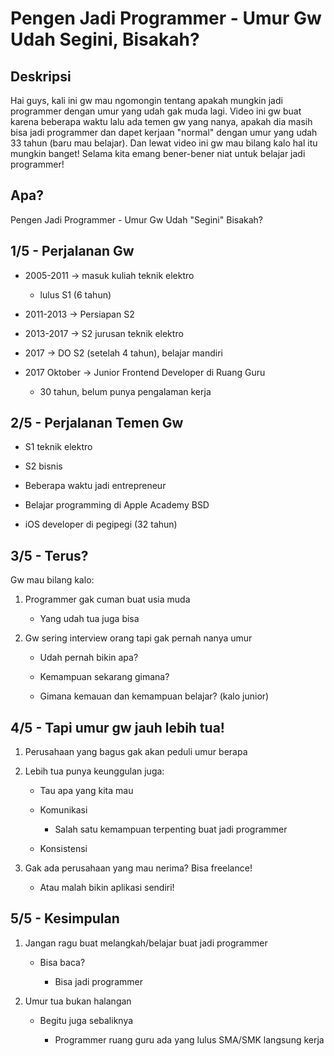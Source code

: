 * Pengen Jadi Programmer - Umur Gw Udah Segini, Bisakah?

** Deskripsi

Hai guys, kali ini gw mau ngomongin tentang apakah mungkin jadi programmer dengan umur yang udah gak muda lagi. Video ini gw buat karena beberapa waktu lalu ada temen gw yang nanya, apakah dia masih bisa jadi programmer dan dapet kerjaan "normal" dengan umur yang udah 33 tahun (baru mau belajar). Dan lewat video ini gw mau bilang kalo hal itu mungkin banget! Selama kita emang bener-bener niat untuk belajar jadi programmer!

** Apa?

Pengen Jadi Programmer - Umur Gw Udah "Segini" Bisakah?

** 1/5 - Perjalanan Gw

- 2005-2011 -> masuk kuliah teknik elektro

  - lulus S1 (6 tahun)

- 2011-2013 -> Persiapan S2

- 2013-2017 -> S2 jurusan teknik elektro

- 2017 -> DO S2 (setelah 4 tahun), belajar mandiri

- 2017 Oktober -> Junior Frontend Developer di Ruang Guru

  - 30 tahun, belum punya pengalaman kerja

** 2/5 - Perjalanan Temen Gw

- S1 teknik elektro

- S2 bisnis

- Beberapa waktu jadi entrepreneur

- Belajar programming di Apple Academy BSD

- iOS developer di pegipegi (32 tahun)
 
** 3/5 - Terus?

Gw mau bilang kalo:

1. Programmer gak cuman buat usia muda

   - Yang udah tua juga bisa

2. Gw sering interview orang tapi gak pernah nanya umur

   - Udah pernah bikin apa?

   - Kemampuan sekarang gimana?

   - Gimana kemauan dan kemampuan belajar? (kalo junior)

** 4/5 - Tapi umur gw jauh lebih tua!

1. Perusahaan yang bagus gak akan peduli umur berapa

2. Lebih tua punya keunggulan juga:

   - Tau apa yang kita mau

   - Komunikasi

     - Salah satu kemampuan terpenting buat jadi programmer

   - Konsistensi
   
3. Gak ada perusahaan yang mau nerima? Bisa freelance!

   - Atau malah bikin aplikasi sendiri!


** 5/5 - Kesimpulan

1. Jangan ragu buat melangkah/belajar buat jadi programmer

   - Bisa baca?

     - Bisa jadi programmer

2. Umur tua bukan halangan

   - Begitu juga sebaliknya

     - Programmer ruang guru ada yang lulus SMA/SMK langsung kerja
